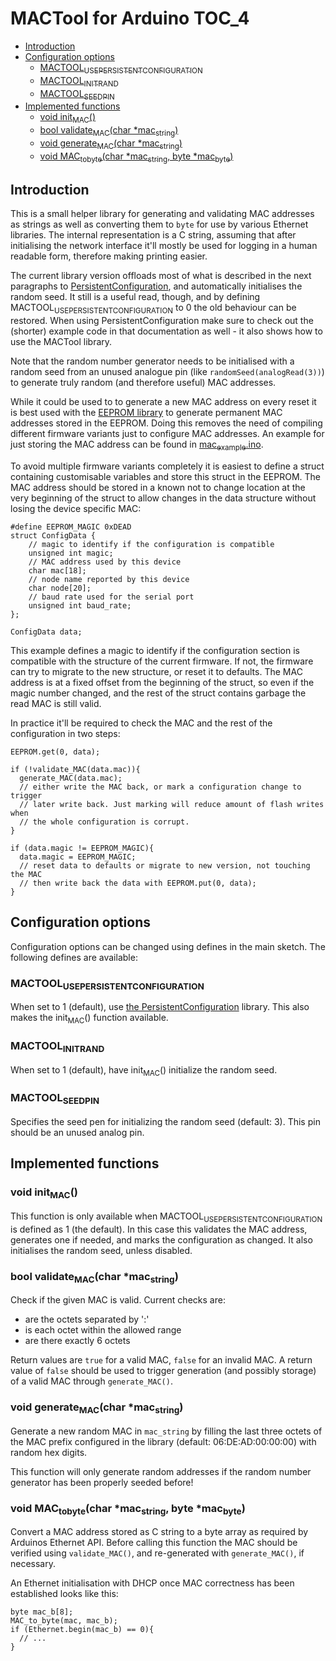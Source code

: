 * MACTool for Arduino                                                 :TOC_4:
  - [[#introduction][Introduction]]
  - [[#configuration-options][Configuration options]]
    - [[#mactool_use_persistent_configuration][MACTOOL_USE_PERSISTENT_CONFIGURATION]]
    - [[#mactool_init_rand][MACTOOL_INIT_RAND]]
    - [[#mactool_seed_pin][MACTOOL_SEED_PIN]]
  - [[#implemented-functions][Implemented functions]]
    - [[#void-init_mac][void init_MAC()]]
    - [[#bool-validate_macchar-mac_string][bool validate_MAC(char *mac_string)]]
    - [[#void-generate_macchar-mac_string][void generate_MAC(char *mac_string)]]
    - [[#void-mac_to_bytechar-mac_string-byte-mac_byte][void MAC_to_byte(char *mac_string, byte *mac_byte)]]

** Introduction

This is a small helper library for generating and validating MAC addresses as strings as well as converting them to =byte= for use by various Ethernet libraries. The internal representation is a C string, assuming that after initialising the network interface it'll mostly be used for logging in a human readable form, therefore making printing easier.

The current library version offloads most of what is described in the next paragraphs to [[https://github.com/bwachter/PersistentConfiguration][PersistentConfiguration]], and automatically initialises the random seed. It still is a useful read, though, and by defining MACTOOL_USE_PERSISTENT_CONFIGURATION to 0 the old behaviour can be restored. When using PersistentConfiguration make sure to check out the (shorter) example code in that documentation as well - it also shows how to use the MACTool library.

Note that the random number generator needs to be initialised with a random seed from an unused analogue pin (like =randomSeed(analogRead(3))=) to generate truly random (and therefore useful) MAC addresses.

While it could be used to to generate a new MAC address on every reset it is best used with the [[https://www.arduino.cc/en/Reference/EEPROM][EEPROM library]] to generate permanent MAC addresses stored in the EEPROM. Doing this removes the need of compiling different firmware variants just to configure MAC addresses. An example for just storing the MAC address can be found in [[./mac_example/mac_example.ino][mac_example.ino]].

To avoid multiple firmware variants completely it is easiest to define a struct containing customisable variables and store this struct in the EEPROM. The MAC address should be stored in a known not to change location at the very beginning of the struct to allow changes in the data structure without losing the device specific MAC:

#+begin_src C++
#define EEPROM_MAGIC 0xDEAD
struct ConfigData {
    // magic to identify if the configuration is compatible
    unsigned int magic;
    // MAC address used by this device
    char mac[18];
    // node name reported by this device
    char node[20];
    // baud rate used for the serial port
    unsigned int baud_rate;
};

ConfigData data;
#+end_src

This example defines a magic to identify if the configuration section is compatible with the structure of the current firmware. If not, the firmware can try to migrate to the new structure, or reset it to defaults. The MAC address is at a fixed offset from the beginning of the struct, so even if the magic number changed, and the rest of the struct contains garbage the read MAC is still valid.

In practice it'll be required to check the MAC and the rest of the configuration in two steps:

#+begin_src c++
  EEPROM.get(0, data);

  if (!validate_MAC(data.mac)){
    generate_MAC(data.mac);
    // either write the MAC back, or mark a configuration change to trigger
    // later write back. Just marking will reduce amount of flash writes when
    // the whole configuration is corrupt.
  }

  if (data.magic != EEPROM_MAGIC){
    data.magic = EEPROM_MAGIC;
    // reset data to defaults or migrate to new version, not touching the MAC
    // then write back the data with EEPROM.put(0, data);
  }
#+end_src

** Configuration options
Configuration options can be changed using defines in the main sketch. The following defines are available:
*** MACTOOL_USE_PERSISTENT_CONFIGURATION
When set to 1 (default), use [[https://github.com/bwachter/PersistentConfiguration][the PersistentConfiguration]] library. This also makes the init_MAC() function available.
*** MACTOOL_INIT_RAND
When set to 1 (default), have init_MAC() initialize the random seed.
*** MACTOOL_SEED_PIN
Specifies the seed pen for initializing the random seed (default: 3). This pin should be an unused analog pin.
** Implemented functions
*** void init_MAC()
This function is only available when MACTOOL_USE_PERSISTENT_CONFIGURATION is defined as 1 (the default). In this case this validates the MAC address, generates one if needed, and marks the configuration as changed. It also initialises the random seed, unless disabled.
*** bool validate_MAC(char *mac_string)

Check if the given MAC is valid. Current checks are:

 * are the octets separated by ':'
 * is each octet within the allowed range
 * are there exactly 6 octets

Return values are =true= for a valid MAC, =false= for an invalid MAC. A return value of =false= should be used to trigger generation (and possibly storage) of a valid MAC through =generate_MAC()=.

*** void generate_MAC(char *mac_string)

Generate a new random MAC in =mac_string= by filling the last three octets of the MAC prefix configured in the library (default: 06:DE:AD:00:00:00) with random hex digits.

This function will only generate random addresses if the random number generator has been properly seeded before!

*** void MAC_to_byte(char *mac_string, byte *mac_byte)

Convert a MAC address stored as C string to a byte array as required by Arduinos Ethernet API. Before calling this function the MAC should be verified using =validate_MAC()=, and re-generated with =generate_MAC()=, if necessary.

An Ethernet initialisation with DHCP once MAC correctness has been established looks like this:

#+begin_src C++
  byte mac_b[8];
  MAC_to_byte(mac, mac_b);
  if (Ethernet.begin(mac_b) == 0){
    // ...
  }
#+end_src
